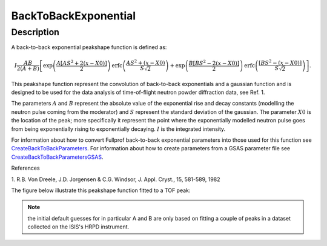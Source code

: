 .. _func-BackToBackExponential:

=====================
BackToBackExponential
=====================

.. index:: BackToBackExponential

Description
-----------

A back-to-back exponential peakshape function is defined as:

.. math:: I\frac{AB}{2(A+B)}\left[ \exp \left( \frac{A[AS^2+2(x-X0)]}{2}\right) \mbox{erfc}\left( \frac{AS^2+(x-X0)}{S\sqrt{2}} \right) + \exp \left( \frac{B[BS^2-2(x-X0)]}{2} \right) \mbox{erfc} \left( \frac{[BS^2-(x-X0)]}{S\sqrt{2}} \right) \right].

This peakshape function represent the convolution of back-to-back
exponentials and a gaussian function and is designed to be used for the
data analysis of time-of-flight neutron powder diffraction data, see
Ref. 1.

The parameters :math:`A` and :math:`B` represent the absolute value of
the exponential rise and decay constants (modelling the neutron pulse
coming from the moderator) and :math:`S` represent the standard
deviation of the gaussian. The parameter :math:`X0` is the location of
the peak; more specifically it represent the point where the
exponentially modelled neutron pulse goes from being exponentially
rising to exponentially decaying. :math:`I` is the integrated intensity.

For information about how to convert Fullprof back-to-back exponential
parameters into those used for this function see
`CreateBackToBackParameters <http://www.mantidproject.org/CreateBackToBackParameters>`_. 
For information about how to create parameters from a GSAS parameter file see
`CreateBackToBackParametersGSAS <http://www.mantidproject.org/CreateBackToBackParametersGSAS>`_.

References

1. R.B. Von Dreele, J.D. Jorgensen & C.G. Windsor, J. Appl. Cryst., 15,
581-589, 1982

The figure below illustrate this peakshape function fitted to a TOF
peak:

.. figure:: /images/BackToBackExponentialWithConstBackground.png
   :alt: BackToBackExponentialWithConstBackground.png

.. attributes::

.. properties::

.. note:: the initial default guesses for in particular A and B are only
   based on fitting a couple of peaks in a dataset collected on the ISIS's
   HRPD instrument.

.. categories::
